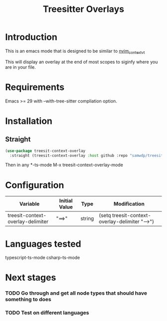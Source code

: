 #+title: Treesitter Overlays

* Introduction
This is an emacs mode that is designed to be similar to [[https://github.com/andersevenrud/nvim_context_vt][nvim_context_vt]]

This will display an overlay at the end of most scopes to siginfy where you are in your file.

* Requirements
Emacs >= 29 with --with-tree-sitter compliation option.

* Installation
** Straight
#+begin_src emacs-lisp
  (use-package treesit-context-overlay
    :straight (treesit-context-overlay :host github :repo "samwdp/treesit-context-overlay"))
#+end_src

Then in any *-ts-mode M-x treesit-context-overlay-mode

* Configuration
| Variable                          | Initial Value | Type   | Modification                                   |
|-----------------------------------+---------------+--------+------------------------------------------------|
| treesit-context-overlay-delimiter | "==>"         | string | (setq treesit-context-overlay-delimiter "-->") |


* Languages tested
typescript-ts-mode
csharp-ts-mode

* Next stages
*** TODO Go through and get all node types that should have something to does
*** TODO Test on different languages
